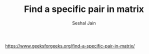#+TITLE: Find a specific pair in matrix
#+AUTHOR: Seshal Jain
#+TAGS[]: matrix
https://www.geeksforgeeks.org/find-a-specific-pair-in-matrix/

